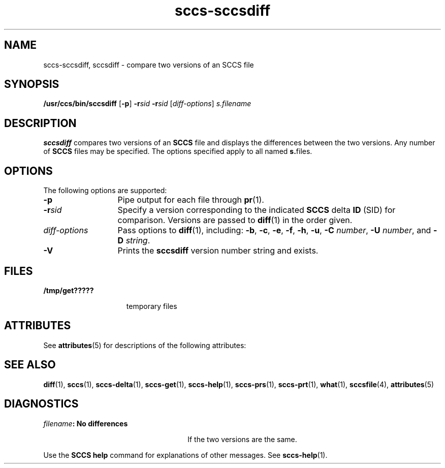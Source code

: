 '\" te
.\" CDDL HEADER START
.\"
.\" The contents of this file are subject to the terms of the
.\" Common Development and Distribution License (the "License").  
.\" You may not use this file except in compliance with the License.
.\"
.\" You can obtain a copy of the license at usr/src/OPENSOLARIS.LICENSE
.\" or http://www.opensolaris.org/os/licensing.
.\" See the License for the specific language governing permissions
.\" and limitations under the License.
.\"
.\" When distributing Covered Code, include this CDDL HEADER in each
.\" file and include the License file at usr/src/OPENSOLARIS.LICENSE.
.\" If applicable, add the following below this CDDL HEADER, with the
.\" fields enclosed by brackets "[]" replaced with your own identifying
.\" information: Portions Copyright [yyyy] [name of copyright owner]
.\"
.\" CDDL HEADER END
.\" Copyright (c) 2001, Sun Microsystems, Inc.
.\" Copyright 2007-2011 J. Schilling
.TH sccs-sccsdiff 1 "2011/04/03" "SunOS 5.11" "User Commands"
.SH NAME
sccs-sccsdiff, sccsdiff \- compare two versions of an SCCS file
.SH SYNOPSIS
.LP
.nf
\fB/usr/ccs/bin/sccsdiff\fR [\fB-p\fR] \fB-r\fR\fIsid\fR \fB-r\fR\fIsid\fR [\fIdiff-options\fR] \fIs.filename\fR
.fi

.SH DESCRIPTION

.LP
\fBsccsdiff\fR compares two versions of an \fBSCCS\fR file and displays the differences between the two versions. Any number of \fBSCCS\fR files may be specified. The options specified apply to all named \fBs.\fRfiles.
.sp

.SH OPTIONS

.LP
The following options are supported:
.sp

.sp
.ne 2
.TP 13
\fB\fB-p\fR\fR
Pipe output for each file through 
\fBpr\fR(1).

.sp
.ne 2
.TP
\fB\fB-r\fR\fIsid\fR\fR
Specify a version corresponding to the indicated \fBSCCS\fR delta \fBID\fR (SID) for comparison.  Versions are passed to 
\fBdiff\fR(1) in the order given.

.sp
.ne 2
.TP
\fB\fIdiff-options\fR\fR
Pass options to 
\fBdiff\fR(1), including: \fB-b\fR, \fB-c\fR, \fB-e\fR, \fB-f\fR, \fB-h\fR, \fB-u\fR, \fB-C\fR \fInumber\fR, \fB-U\fR \fInumber\fR, and \fB-D\fR \fIstring\fR.

.ne 3
.TP
.B \-V
Prints the
.B sccsdiff
version number string and exists.

.SH FILES

.sp
.ne 2
.mk
.na
\fB\fB/tmp/get?????\fR\fR
.ad
.RS 15n
.rt  
temporary files
.sp

.RE

.SH ATTRIBUTES

.LP
See 
\fBattributes\fR(5) for descriptions of the following attributes:
.sp

.LP

.sp
.TS
tab() box;
cw(2.75i) |cw(2.75i) 
lw(2.75i) |lw(2.75i) 
.
ATTRIBUTE TYPEATTRIBUTE VALUE
_
AvailabilitySUNWsprot
.TE

.SH SEE ALSO

.LP

\fBdiff\fR(1), 
\fBsccs\fR(1), 
\fBsccs-delta\fR(1), 
\fBsccs-get\fR(1), 
\fBsccs-help\fR(1), 
\fBsccs-prs\fR(1), 
\fBsccs-prt\fR(1), 
\fBwhat\fR(1), 
\fBsccsfile\fR(4), 
\fBattributes\fR(5)
.sp

.SH DIAGNOSTICS

.sp
.ne 2
.mk
.na
\fB\fIfilename\fR\fB: No differences\fR\fR
.ad
.RS 26n
.rt  
If the two versions are the same.
.sp

.RE

.LP
Use the \fBSCCS\fR \fBhelp\fR command for explanations of other messages. See 
\fBsccs-help\fR(1).
.sp

